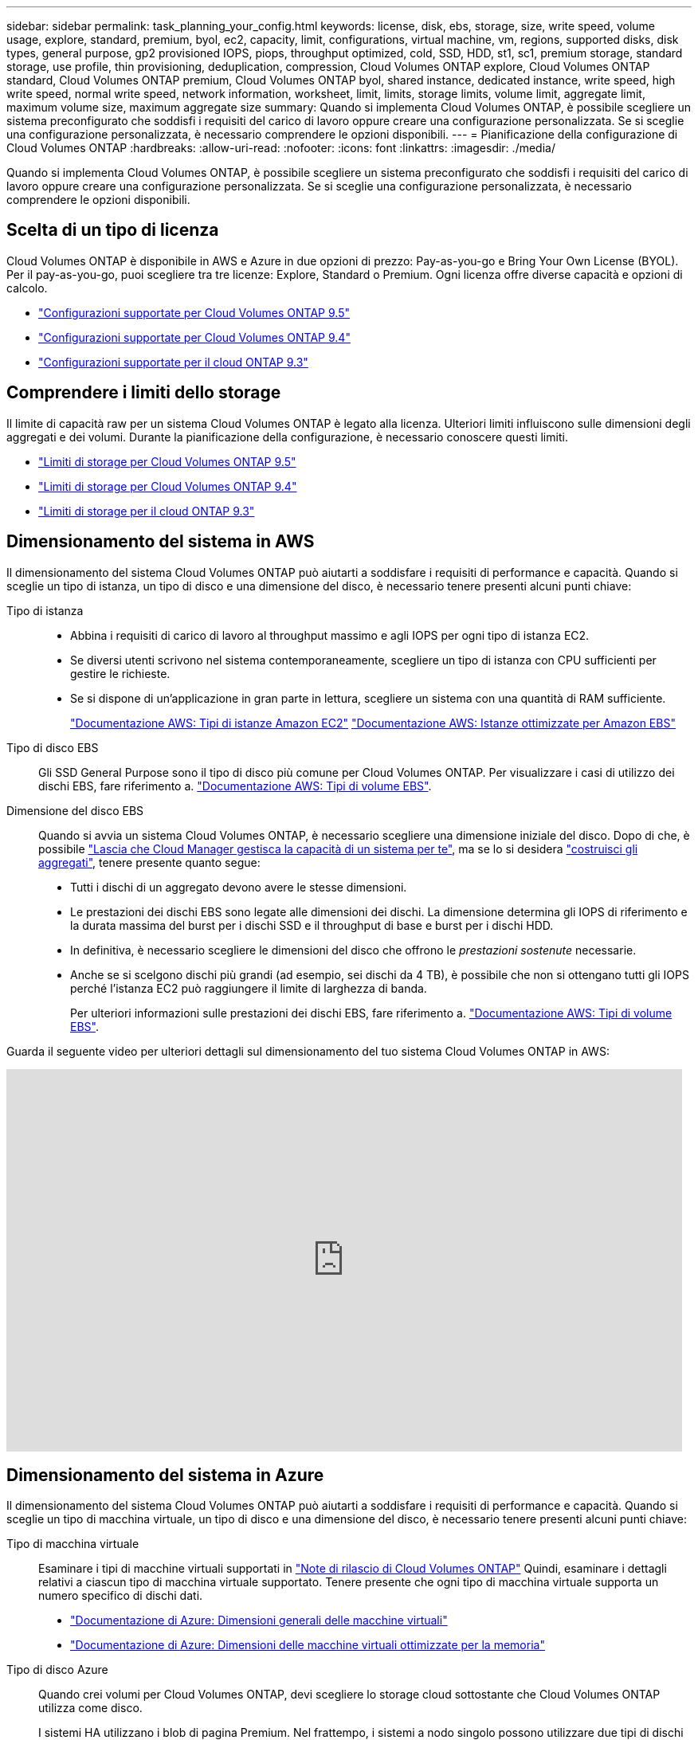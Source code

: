 ---
sidebar: sidebar 
permalink: task_planning_your_config.html 
keywords: license, disk, ebs, storage, size, write speed, volume usage, explore, standard, premium, byol, ec2, capacity, limit, configurations, virtual machine, vm, regions, supported disks, disk types, general purpose, gp2 provisioned IOPS, piops, throughput optimized, cold, SSD, HDD, st1, sc1, premium storage, standard storage, use profile, thin provisioning, deduplication, compression, Cloud Volumes ONTAP explore, Cloud Volumes ONTAP standard, Cloud Volumes ONTAP premium, Cloud Volumes ONTAP byol, shared instance, dedicated instance, write speed, high write speed, normal write speed, network information, worksheet, limit, limits, storage limits, volume limit, aggregate limit, maximum volume size, maximum aggregate size 
summary: Quando si implementa Cloud Volumes ONTAP, è possibile scegliere un sistema preconfigurato che soddisfi i requisiti del carico di lavoro oppure creare una configurazione personalizzata. Se si sceglie una configurazione personalizzata, è necessario comprendere le opzioni disponibili. 
---
= Pianificazione della configurazione di Cloud Volumes ONTAP
:hardbreaks:
:allow-uri-read: 
:nofooter: 
:icons: font
:linkattrs: 
:imagesdir: ./media/


[role="lead"]
Quando si implementa Cloud Volumes ONTAP, è possibile scegliere un sistema preconfigurato che soddisfi i requisiti del carico di lavoro oppure creare una configurazione personalizzata. Se si sceglie una configurazione personalizzata, è necessario comprendere le opzioni disponibili.



== Scelta di un tipo di licenza

Cloud Volumes ONTAP è disponibile in AWS e Azure in due opzioni di prezzo: Pay-as-you-go e Bring Your Own License (BYOL). Per il pay-as-you-go, puoi scegliere tra tre licenze: Explore, Standard o Premium. Ogni licenza offre diverse capacità e opzioni di calcolo.

* https://docs.netapp.com/us-en/cloud-volumes-ontap/reference_supported_configs_95.html["Configurazioni supportate per Cloud Volumes ONTAP 9.5"^]
* https://docs.netapp.com/us-en/cloud-volumes-ontap/reference_supported_configs_94.html["Configurazioni supportate per Cloud Volumes ONTAP 9.4"^]
* https://docs.netapp.com/us-en/cloud-volumes-ontap/reference_supported_configs_93.html["Configurazioni supportate per il cloud ONTAP 9.3"^]




== Comprendere i limiti dello storage

Il limite di capacità raw per un sistema Cloud Volumes ONTAP è legato alla licenza. Ulteriori limiti influiscono sulle dimensioni degli aggregati e dei volumi. Durante la pianificazione della configurazione, è necessario conoscere questi limiti.

* https://docs.netapp.com/us-en/cloud-volumes-ontap/reference_storage_limits_95.html["Limiti di storage per Cloud Volumes ONTAP 9.5"^]
* https://docs.netapp.com/us-en/cloud-volumes-ontap/reference_storage_limits_94.html["Limiti di storage per Cloud Volumes ONTAP 9.4"^]
* https://docs.netapp.com/us-en/cloud-volumes-ontap/reference_storage_limits_93.html["Limiti di storage per il cloud ONTAP 9.3"^]




== Dimensionamento del sistema in AWS

Il dimensionamento del sistema Cloud Volumes ONTAP può aiutarti a soddisfare i requisiti di performance e capacità. Quando si sceglie un tipo di istanza, un tipo di disco e una dimensione del disco, è necessario tenere presenti alcuni punti chiave:

Tipo di istanza::
+
--
* Abbina i requisiti di carico di lavoro al throughput massimo e agli IOPS per ogni tipo di istanza EC2.
* Se diversi utenti scrivono nel sistema contemporaneamente, scegliere un tipo di istanza con CPU sufficienti per gestire le richieste.
* Se si dispone di un'applicazione in gran parte in lettura, scegliere un sistema con una quantità di RAM sufficiente.
+
https://aws.amazon.com/ec2/instance-types/["Documentazione AWS: Tipi di istanze Amazon EC2"^]
https://docs.aws.amazon.com/AWSEC2/latest/UserGuide/EBSOptimized.html["Documentazione AWS: Istanze ottimizzate per Amazon EBS"^]



--
Tipo di disco EBS:: Gli SSD General Purpose sono il tipo di disco più comune per Cloud Volumes ONTAP. Per visualizzare i casi di utilizzo dei dischi EBS, fare riferimento a. http://docs.aws.amazon.com/AWSEC2/latest/UserGuide/EBSVolumeTypes.html["Documentazione AWS: Tipi di volume EBS"^].
Dimensione del disco EBS:: Quando si avvia un sistema Cloud Volumes ONTAP, è necessario scegliere una dimensione iniziale del disco. Dopo di che, è possibile link:concept_storage_management.html["Lascia che Cloud Manager gestisca la capacità di un sistema per te"], ma se lo si desidera link:task_provisioning_storage.html#creating-aggregates["costruisci gli aggregati"], tenere presente quanto segue:
+
--
* Tutti i dischi di un aggregato devono avere le stesse dimensioni.
* Le prestazioni dei dischi EBS sono legate alle dimensioni dei dischi. La dimensione determina gli IOPS di riferimento e la durata massima del burst per i dischi SSD e il throughput di base e burst per i dischi HDD.
* In definitiva, è necessario scegliere le dimensioni del disco che offrono le _prestazioni sostenute_ necessarie.
* Anche se si scelgono dischi più grandi (ad esempio, sei dischi da 4 TB), è possibile che non si ottengano tutti gli IOPS perché l'istanza EC2 può raggiungere il limite di larghezza di banda.
+
Per ulteriori informazioni sulle prestazioni dei dischi EBS, fare riferimento a. http://docs.aws.amazon.com/AWSEC2/latest/UserGuide/EBSVolumeTypes.html["Documentazione AWS: Tipi di volume EBS"^].



--


Guarda il seguente video per ulteriori dettagli sul dimensionamento del tuo sistema Cloud Volumes ONTAP in AWS:

video::GELcXmOuYPw[youtube,width=848,height=480]


== Dimensionamento del sistema in Azure

Il dimensionamento del sistema Cloud Volumes ONTAP può aiutarti a soddisfare i requisiti di performance e capacità. Quando si sceglie un tipo di macchina virtuale, un tipo di disco e una dimensione del disco, è necessario tenere presenti alcuni punti chiave:

Tipo di macchina virtuale:: Esaminare i tipi di macchine virtuali supportati in http://docs.netapp.com/cloud-volumes-ontap/us-en/index.html["Note di rilascio di Cloud Volumes ONTAP"^] Quindi, esaminare i dettagli relativi a ciascun tipo di macchina virtuale supportato. Tenere presente che ogni tipo di macchina virtuale supporta un numero specifico di dischi dati.
+
--
* https://docs.microsoft.com/en-us/azure/virtual-machines/linux/sizes-general#dsv2-series["Documentazione di Azure: Dimensioni generali delle macchine virtuali"^]
* https://docs.microsoft.com/en-us/azure/virtual-machines/linux/sizes-memory#dsv2-series-11-15["Documentazione di Azure: Dimensioni delle macchine virtuali ottimizzate per la memoria"^]


--
Tipo di disco Azure:: Quando crei volumi per Cloud Volumes ONTAP, devi scegliere lo storage cloud sottostante che Cloud Volumes ONTAP utilizza come disco.
+
--
I sistemi HA utilizzano i blob di pagina Premium. Nel frattempo, i sistemi a nodo singolo possono utilizzare due tipi di dischi gestiti Azure:

* _Dischi gestiti SSD Premium_ offrono performance elevate per carichi di lavoro i/o-intensive a un costo più elevato.
* I _dischi gestiti SSD standard_ offrono performance costanti per i carichi di lavoro che richiedono IOPS ridotti.
* _Dischi gestiti HDD standard_ sono una buona scelta se non hai bisogno di IOPS elevati e vuoi ridurre i costi.
+
Per ulteriori informazioni sui casi di utilizzo di questi dischi, vedere https://azure.microsoft.com/documentation/articles/storage-introduction/["Documentazione di Microsoft Azure: Introduzione allo storage Microsoft Azure"^].



--
Dimensioni del disco Azure:: Quando si avviano le istanze di Cloud Volumes ONTAP, è necessario scegliere la dimensione predefinita del disco per gli aggregati. Cloud Manager utilizza questa dimensione del disco per l'aggregato iniziale e per qualsiasi aggregato aggiuntivo creato quando si utilizza l'opzione di provisioning semplice. È possibile creare aggregati che utilizzano una dimensione del disco diversa da quella predefinita di link:task_provisioning_storage.html#creating-aggregates["utilizzando l'opzione di allocazione avanzata"].
+
--

TIP: Tutti i dischi di un aggregato devono avere le stesse dimensioni.

Quando si sceglie una dimensione del disco, è necessario prendere in considerazione diversi fattori. Le dimensioni del disco influiscono sul costo dello storage, sulle dimensioni dei volumi che è possibile creare in un aggregato, sulla capacità totale disponibile per Cloud Volumes ONTAP e sulle performance dello storage.

Le prestazioni di Azure Premium Storage sono legate alle dimensioni del disco. I dischi più grandi offrono IOPS e throughput più elevati. Ad esempio, la scelta di dischi da 1 TB può offrire prestazioni migliori rispetto ai dischi da 500 GB, a un costo superiore.

Non esistono differenze di performance tra le dimensioni dei dischi per lo storage standard. È necessario scegliere le dimensioni del disco in base alla capacità richiesta.

Fare riferimento a Azure per IOPS e throughput in base alle dimensioni del disco:

* https://azure.microsoft.com/en-us/pricing/details/managed-disks/["Microsoft Azure: Prezzi dei dischi gestiti"^]
* https://azure.microsoft.com/en-us/pricing/details/storage/page-blobs/["Microsoft Azure: Page Blobs pricing"^]


--




== Scelta della velocità di scrittura

Cloud Manager consente di scegliere un'impostazione della velocità di scrittura per i sistemi Cloud Volumes ONTAP a nodo singolo. Prima di scegliere una velocità di scrittura, è necessario comprendere le differenze tra le impostazioni normali e alte e i rischi e le raccomandazioni quando si utilizza un'elevata velocità di scrittura.



=== Differenza tra la velocità di scrittura normale e l'alta velocità di scrittura

Quando si sceglie la normale velocità di scrittura, i dati vengono scritti direttamente su disco, riducendo così la probabilità di perdita di dati in caso di un'interruzione non pianificata del sistema.

Quando si sceglie un'elevata velocità di scrittura, i dati vengono memorizzati nel buffer prima che vengano scritti su disco, garantendo prestazioni di scrittura più rapide. A causa di questo caching, vi è la possibilità di perdita di dati in caso di un'interruzione non pianificata del sistema.

La quantità di dati che è possibile perdere in caso di interruzione non pianificata del sistema è l'intervallo degli ultimi due punti di coerenza. Un punto di coerenza è l'azione di scrittura dei dati bufferizzati su disco. Un punto di coerenza si verifica quando il registro di scrittura è pieno o dopo 10 secondi (a seconda di quale condizione si verifica per prima). Tuttavia, le performance del volume di AWS EBS possono influire sul tempo di elaborazione dei punti di coerenza.



=== Quando utilizzare un'elevata velocità di scrittura

L'elevata velocità di scrittura è una buona scelta se per il carico di lavoro sono richieste prestazioni di scrittura rapide e se si può resistere al rischio di perdita di dati in caso di un'interruzione non pianificata del sistema.



=== Consigli quando si utilizza un'elevata velocità di scrittura

Se si attiva l'alta velocità di scrittura, è necessario garantire la protezione in scrittura a livello di applicazione.



== Scelta di un profilo di utilizzo del volume

ONTAP include diverse funzionalità di efficienza dello storage che consentono di ridurre la quantità totale di storage necessaria. Quando crei un volume in Cloud Manager, puoi scegliere un profilo che abiliti queste funzionalità o un profilo che le disabiliti. Dovresti saperne di più su queste funzionalità per aiutarti a decidere quale profilo utilizzare.

Le funzionalità di efficienza dello storage NetApp offrono i seguenti vantaggi:

Thin provisioning:: Presenta uno storage logico maggiore per gli host o gli utenti rispetto al pool di storage fisico. Invece di preallocare lo spazio di storage, lo spazio di storage viene allocato dinamicamente a ciascun volume durante la scrittura dei dati.
Deduplica:: Migliora l'efficienza individuando blocchi di dati identici e sostituendoli con riferimenti a un singolo blocco condiviso. Questa tecnica riduce i requisiti di capacità dello storage eliminando blocchi di dati ridondanti che risiedono nello stesso volume.
Compressione:: Riduce la capacità fisica richiesta per memorizzare i dati comprimendo i dati all'interno di un volume su storage primario, secondario e di archivio.




== Foglio di lavoro delle informazioni di rete AWS

Quando si avvia Cloud Volumes ONTAP in AWS, è necessario specificare i dettagli della rete VPC. È possibile utilizzare un foglio di lavoro per raccogliere le informazioni dall'amministratore.



=== Informazioni di rete per Cloud Volumes ONTAP

[cols="30,70"]
|===
| Informazioni AWS | Il tuo valore 


| Regione |  


| VPC |  


| Subnet |  


| Gruppo di sicurezza (se si utilizza il proprio) |  
|===


=== Informazioni di rete per una coppia ha in più AZS

[cols="30,70"]
|===
| Informazioni AWS | Il tuo valore 


| Regione |  


| VPC |  


| Gruppo di sicurezza (se si utilizza il proprio) |  


| Zona di disponibilità del nodo 1 |  


| Subnet del nodo 1 |  


| Zona di disponibilità del nodo 2 |  


| Subnet del nodo 2 |  


| Area di disponibilità del mediatore |  


| Subnet del mediatore |  


| Coppia di chiavi per il mediatore |  


| Indirizzo IP mobile per la porta di gestione del cluster |  


| Indirizzo IP mobile per i dati sul nodo 1 |  


| Indirizzo IP mobile per i dati sul nodo 2 |  


| Tabelle di routing per gli indirizzi IP mobili |  
|===


== Foglio di lavoro con le informazioni di rete di Azure

Quando si implementa Cloud Volumes ONTAP in Azure, è necessario specificare i dettagli della rete virtuale. È possibile utilizzare un foglio di lavoro per raccogliere le informazioni dall'amministratore.

[cols="30,70"]
|===
| Informazioni su Azure | Il tuo valore 


| Regione |  


| Rete virtuale (VNET) |  


| Subnet |  


| Gruppo di sicurezza di rete (se si utilizza il proprio) |  
|===